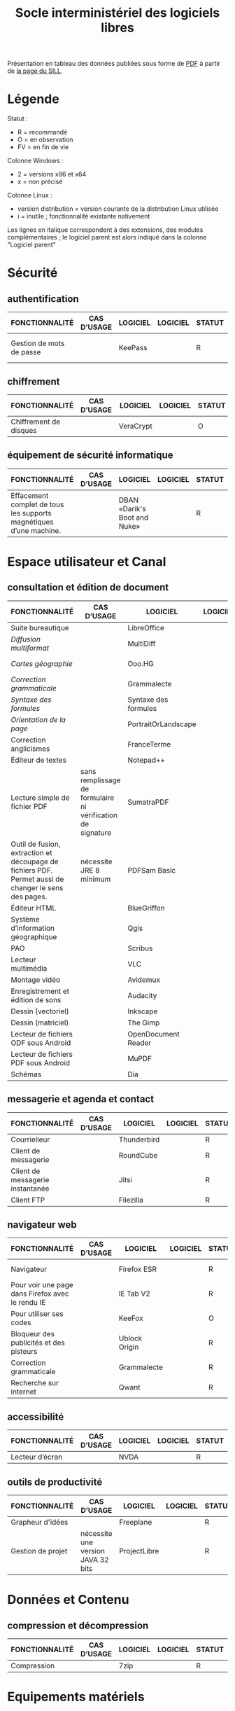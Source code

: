 #+title: Socle interministériel des logiciels libres

Présentation en tableau des données publiées sous forme de [[https://references.modernisation.gouv.fr/sites/default/files/SILL%25202018%2520-%2520socle%2520interministeriel%2520de%2520logiciels%2520libres.pdf][PDF]] à
partir de [[https://references.modernisation.gouv.fr/socle-logiciels-libres][la page du SILL]].

* Légende

  Statut :

  - R = recommandé
  - O = en observation
  - FV = en fin de vie

  Colonne Windows :

  - 2 = versions x86 et x64
  - x = non précisé

  Colonne Linux :

  - version distribution = version courante de la distribution Linux utilisée
  - i = inutile ; fonctionnalité existante nativement

  Les lignes en italique correspondent à des extensions, des modules
  complémentaires ; le logiciel parent est alors indiqué dans la colonne
  "Logiciel parent"

* Sécurité
** authentification

   | FONCTIONNALITÉ                                                                                       | CAS D’USAGE                                                 | LOGICIEL                     | LOGICIEL | STATUT | LICENCE          | LOGICIEL PARENT | FORMAT ASSOCIÉ | Win X86/x64 | Version | LINUX MIMO      | ANDROID                  | VERSION FRANÇAISE |
   |------------------------------------------------------------------------------------------------------+-------------------------------------------------------------+------------------------------+----------+--------+------------------+-----------------+----------------+-------------+---------+-----------------+--------------------------+-------------------|
   | Gestion de mots de passe                                                                             |                                                             | KeePass                      |          | R      | GPL2             |                 | KDB            | X           | 2,3     | 2,3             | Keepass2 Android Offline | X                 |

** chiffrement
   
   | FONCTIONNALITÉ         | CAS D’USAGE | LOGICIEL  | LOGICIEL | STATUT | LICENCE | LOGICIEL PARENT | FORMAT ASSOCIÉ | Win X86/x64 | Version | LINUX MIMO | ANDROID | VERSION FRANÇAISE |
   |------------------------+-------------+-----------+----------+--------+---------+-----------------+----------------+-------------+---------+------------+---------+-------------------|
   | Chiffrement de disques |             | VeraCrypt |          | O      | AGPL    |                 |                | X           | 1.18a   | 1.18a      |         | X                 |

** équipement de sécurité informatique

   | FONCTIONNALITÉ                                                                                       | CAS D’USAGE                                                 | LOGICIEL                     | LOGICIEL | STATUT | LICENCE          | LOGICIEL PARENT | FORMAT ASSOCIÉ | Win X86/x64 | Version | LINUX MIMO      | ANDROID                  | VERSION FRANÇAISE |
   |------------------------------------------------------------------------------------------------------+-------------------------------------------------------------+------------------------------+----------+--------+------------------+-----------------+----------------+-------------+---------+-----------------+--------------------------+-------------------|
   | Effacement complet de tous les supports magnétiques d’une machine.                                   |                                                             | DBAN «Darik's Boot and Nuke» |          | R      | GPL2 / LGPL2     |                 |                |             |         | 2.3.0           |                          |                   |

* Espace utilisateur et Canal
** consultation et édition de document

   | FONCTIONNALITÉ                                                                                       | CAS D’USAGE                                                 | LOGICIEL             | LOGICIEL | STATUT | LICENCE          | LOGICIEL PARENT | FORMAT ASSOCIÉ | Win X86/x64 | Version | LINUX MIMO      | ANDROID              | VERSION FRANÇAISE |
   |------------------------------------------------------------------------------------------------------+-------------------------------------------------------------+----------------------+----------+--------+------------------+-----------------+----------------+-------------+---------+-----------------+----------------------+-------------------|
   | Suite bureautique                                                                                    |                                                             | LibreOffice          |          | R      | MPL2             |                 | ODF 1.2        | 2           | 5,4     | 5,4             |                      | X                 |
   | /Diffusion multiformat/                                                                                |                                                             | MultiDiff            |          | R      | LGPL2.1          | LibreOffice     |                | 2           | 1.3.0   | 1.3.0           |                      | X                 |
   | /Cartes géographie/                                                                                    |                                                             | Ooo.HG               |          | R      | Creative Commons | LibreOffice     |                | X           | 9,12    | 9,12            |                      | X                 |
   | /Correction grammaticale/                                                                              |                                                             | Grammalecte          |          | R      | GPL3             | LibreOffice     |                | 2           | 0.6.1   | 0.6.1           |                      | X                 |
   | /Syntaxe des formules/                                                                                 |                                                             | Syntaxe des formules |          | R      | BSD              | LibreOffice     |                |             | 1,1     | 1,1             |                      | X                 |
   | /Orientation de la page/                                                                               |                                                             | PortraitOrLandscape  |          | R      | LGPL3            | LibreOffice     |                |             | 2       | 2               |                      | X                 |
   | Correction anglicismes                                                                               |                                                             | FranceTerme          |          | R      | CECILL-C         |                 |                |             |         |                 | Version distribution | X                 |
   | Éditeur de textes                                                                                    |                                                             | Notepad++            |          | R      | GPL              |                 | TXT            | X           | 7.5.3   | i               |                      | X                 |
   | Lecture simple de fichier PDF                                                                        | sans remplissage de formulaire ni vérification de signature | SumatraPDF           |          | R      | GPL3             |                 | PDF            | X           | 3.1.2   | utiliser Evince |                      | X                 |
   | Outil de fusion, extraction et découpage de fichiers PDF. Permet aussi de changer le sens des pages. | nécessite JRE 8 minimum                                     | PDFSam Basic         |          | O      | AGPL3            |                 | PDF            | X           | 3.3.2   | 3.3.2           |                      | X                 |
   | Éditeur HTML                                                                                         |                                                             | BlueGriffon          |          | R      | LGPL/GPL/MPL     |                 | HTML           | X           | 3.0'    | 3.0'            |                      | X                 |
   | Système d’information géographique                                                                   |                                                             | Qgis                 |          | R      | GPL              |                 |                | X           | 2,18    | 2,18            |                      | X                 |
   | PAO                                                                                                  |                                                             | Scribus              |          | R      | GPL2             |                 | SLA            | X           | 1,4     | 1,4             |                      | X                 |
   | Lecteur multimédia                                                                                   |                                                             | VLC                  |          | R      | GPL              |                 |                | X           | 2.2.6   | 2.2.6           | 2,06                 | X                 |
   | Montage vidéo                                                                                        |                                                             | Avidemux             |          | O      | GPL2             |                 |                | X           | 2,6     | 2,6             |                      | X                 |
   | Enregistrement et édition de sons                                                                    |                                                             | Audacity             |          | R      | GPL2             |                 |                | X           | 2,1     | 2,1             |                      | X                 |
   | Dessin (vectoriel)                                                                                   |                                                             | Inkscape             |          | O      | GPL              |                 | SVG            | X           | 0,91    | 0,91            |                      | X                 |
   | Dessin (matriciel)                                                                                   |                                                             | The Gimp             |          | R      | GPL3             |                 | XCF            | X           | 2.8.22  | 2.8.22          |                      | X                 |
   | Lecteur de fichiers ODF sous Android                                                                 |                                                             | OpenDocument Reader  |          | R      | GPL              |                 | ODF            |             |         |                 | 2,14                 | X                 |
   | Lecteur de fichiers PDF sous Android                                                                 |                                                             | MuPDF                |          | R      | GPL              |                 | PDF            |             |         |                 | 1,11                 | X                 |
   | Schémas                                                                                              |                                                             | Dia                  |          | R      | GPL2             |                 | nombreux       | X           | 0,97    | 0,97            |                      | X                 |

** messagerie et agenda et contact

   | FONCTIONNALITÉ                   | CAS D’USAGE | LOGICIEL    | LOGICIEL | STATUT | LICENCE | LOGICIEL PARENT | FORMAT ASSOCIÉ | Win X86/x64 | Version | LINUX MIMO | ANDROID | VERSION FRANÇAISE |
   |----------------------------------+-------------+-------------+----------+--------+---------+-----------------+----------------+-------------+---------+------------+---------+-------------------|
   | Courrielleur                     |             | Thunderbird |          | R      | MPL2    |                 |                | X           | 52      | 52         |         | X                 |
   | Client de messagerie             |             | RoundCube   |          | R      |         |                 |                |             | 1.4.1   |            |         |                   |
   | Client de messagerie instantanée |             | Jitsi       |          | R      |         |                 |                |             | 2,8     |            |         |                   |
   | Client FTP                       |             | Filezilla   |          | R      | GPL     |                 |                | X           | 3,27    | 3,27       |         | X                 |

** navigateur web

   | FONCTIONNALITÉ                                   | CAS D’USAGE | LOGICIEL      | LOGICIEL | STATUT | LICENCE         | LOGICIEL PARENT | FORMAT ASSOCIÉ | Win X86/x64 | Version | LINUX MIMO | ANDROID | VERSION FRANÇAISE |
   |--------------------------------------------------+-------------+---------------+----------+--------+-----------------+-----------------+----------------+-------------+---------+------------+---------+-------------------|
   | Navigateur                                       |             | Firefox ESR   |          | R      | MPL2            |                 | HTML           | X           |  ESR 52 |     ESR 52 |         | X                 |
   | Pour voir une page dans Firefox avec le rendu IE |             | IE Tab V2     |          | R      | GPL V.2.1       | Firefox         |                | X           |     6,2 |        non |         | X                 |
   | Pour utiliser ses codes                          |             | KeeFox        |          | O      | GPL V2.0        | Firefox         |                |             |   1.7.2 |            |         | X                 |
   | Bloqueur des publicités et des pisteurs          |             | Ublock Origin |          | R      | GPL3            | Firefox         |                |             |       1 |          1 |       1 | X                 |
   | Correction grammaticale                          |             | Grammalecte   |          | R      | GPL3            | Firefox         |                | 2           |   0.5.x |       0.5x |         | X                 |
   | Recherche sur internet                           |             | Qwant         |          | R      | Licence MIT/X11 | Firefox         |                | X           |       3 |          3 |         |                   |

** accessibilité

   | FONCTIONNALITÉ  | CAS D’USAGE | LOGICIEL | LOGICIEL | STATUT | LICENCE | LOGICIEL PARENT | FORMAT ASSOCIÉ | Win X86/x64 | Version | LINUX MIMO | ANDROID | VERSION FRANÇAISE |
   |-----------------+-------------+----------+----------+--------+---------+-----------------+----------------+-------------+---------+------------+---------+-------------------|
   | Lecteur d’écran |             | NVDA     |          | R      | GPL2    |                 |                | X           | 2016,3  |          0 |         | X                 |

** outils de productivité

   | FONCTIONNALITÉ    | CAS D’USAGE                        | LOGICIEL     | LOGICIEL | STATUT | LICENCE | LOGICIEL PARENT | FORMAT ASSOCIÉ | Win X86/x64 | Version | LINUX MIMO | ANDROID | VERSION FRANÇAISE |
   |-------------------+------------------------------------+--------------+----------+--------+---------+-----------------+----------------+-------------+---------+------------+---------+-------------------|
   | Grapheur d'idées  |                                    | Freeplane    |          | R      | GPL2    |                 |                | X           | 1,6     | 1,5        |         | X                 |
   | Gestion de projet | nécessite une version JAVA 32 bits | ProjectLibre |          | R      | CPA     |                 | POD et XML     | X           | 1,7     | 1,7        |         |                   |

* Données et Contenu
** compression et décompression

   | FONCTIONNALITÉ | CAS D’USAGE | LOGICIEL | LOGICIEL | STATUT | LICENCE | LOGICIEL PARENT | FORMAT ASSOCIÉ | Win X86/x64 | Version | LINUX MIMO | ANDROID | VERSION FRANÇAISE |
   |----------------+-------------+----------+----------+--------+---------+-----------------+----------------+-------------+---------+------------+---------+-------------------|
   | Compression    |             | 7zip     |          | R      | LGPL V2 |                 | nombreux       | X           | 16,04   | i          |         | X                 |

* Equipements matériels
** périphérique

   | FONCTIONNALITÉ  | CAS D’USAGE | LOGICIEL  | LOGICIEL | STATUT | LICENCE | LOGICIEL PARENT | FORMAT ASSOCIÉ | Win X86/x64 | Version | LINUX MIMO | ANDROID | VERSION FRANÇAISE |
   |-----------------+-------------+-----------+----------+--------+---------+-----------------+----------------+-------------+---------+------------+---------+-------------------|
   | Capture d'écran |             | GreenShot |          | R      | GPL     |                 | nombreux       | X           |   1.2.9 | i          |         | X                 |

* Opérations
** gestion de stockage

   | FONCTIONNALITÉ                                    | CAS D’USAGE | LOGICIEL    | LOGICIEL | STATUT | LICENCE | LOGICIEL PARENT | FORMAT ASSOCIÉ | Win X86/x64 | Version | LINUX MIMO | ANDROID | VERSION FRANÇAISE |
   |---------------------------------------------------+-------------+-------------+----------+--------+---------+-----------------+----------------+-------------+---------+------------+---------+-------------------|
   | Défragmentation                                   |             | UltraDefrag |          | R      | GPL     |                 |                | X           |       7 | i          |         | X                 |
   | Création de DVD vidéo avec un menu de navigation. |             | DVD Styler  |          | O      | GPL     |                 | nombreux       | X           |   3.0.4 | 3.0.4      |         | X                 |

** synchronisation, réplication et déduplication

   | FONCTIONNALITÉ                 | CAS D’USAGE | LOGICIEL     | LOGICIEL | STATUT | LICENCE | LOGICIEL PARENT | FORMAT ASSOCIÉ | Win X86/x64 | Version | LINUX MIMO | ANDROID | VERSION FRANÇAISE |
   |--------------------------------+-------------+--------------+----------+--------+---------+-----------------+----------------+-------------+---------+------------+---------+-------------------|
   | Renommage de fichiers par lots |             | Metamorphose |          | O      | GPL2    |                 |                | X           | 1,1     | 1,1        |         |                   |
   | Synchronisation Sauvegarde     |             | FreeFileSync |          | R      | GPL3    |                 |                | X           | 9,5     | 9,5        |         | X                 |

** Déploiement / Gestion d'actif et de configuration

   | FONCTIONNALITÉ                                                                                            | CAS D’USAGE         | LOGICIEL                 | LOGICIEL | STATUT | LICENCE | LOGICIEL PARENT | FORMAT ASSOCIÉ | Win X86/x64 | Version | LINUX MIMO | ANDROID | VERSION FRANÇAISE |
   |-----------------------------------------------------------------------------------------------------------+---------------------+--------------------------+----------+--------+---------+-----------------+----------------+-------------+---------+------------+---------+-------------------|
   | Inventaire, télédéploiement et découverte du réseau                                                       |                     | OCS Inventory NG serveur |          | R      | GPL2    |                 |                | X           | 2,3     |        2,3 |         | X                 |
   | Inventaire, télédéploiement et découverte du réseau                                                       |                     | Agent OCS                |          | R      | GPL2    | OCS             |                | X           | 2,3     |        2,3 |         | X                 |
   | /Récupérer les informations de sécurité/                                                                    |                     | Security                 |          | O      | GPL2    | OCS             |                | X           |         |            |         |                   |
   | /Récupérer les informations d'un logiciel spécifique dans un fichier texte/                                 |                     | CustomAppli/fr           |          | O      | GPL2    | OCS             |                | X           |         |            |         |                   |
   | /Récupérer les licences Office/                                                                             |                     | MSOfficeKeys             |          | O      | GPL2    | OCS             |                | X           |         |            |         |                   |
   | /Récupérer la liste des services et leur état/                                                              |                     | WinServices/fr           |          | O      | GPL2    | OCS             |                | X           |         |        2,1 |         |                   |
   | Gestion de parc et suivi d'incidents                                                                      |                     | GLPI                     |          | R      | GPL2    |                 |                |             |         |      9.1.6 |         | X                 |
   | /Rapports supplémentaires à ceux inclus dans GLPI/                                                          |                     | Reports(rapports)        |          | R      | AGPL3   | GLPI            |                |             |         |       1,10 |         |                   |
   | /Export en pdf des fiches GLPI/                                                                             |                     | PDF (impression de pdf)  |          | R      | AGPL3   | GLPI            |                |             |         |        1,2 |         |                   |
   | /Serveur de services web permettant à une application externe d'interroger et de piloter GLPI/              |                     | WebService               |          | R      | AGPL3   | GLPI            |                |             |         |        1,7 |         |                   |
   | /Automatisation de l'import OCS Inventory-NG/                                                               | Gestion parc        | OCS Inventory ng         |          | R      | GPL2+   | GLPI            |                |             |         |      1.4.3 |         | X                 |
   | /Inventaire, télédéploiement et découverte du réseau/                                                       |                     | FusionInventory          |          | O      | AGPL3+  | GLPI            |                |             |         |    9.1+1.1 |         |                   |
   | /Affichage de GLPI pour terminaux mobiles et tablettes/                                                     |                     | Mobile                   |          | O      | GPL2+   | GLPI            |                | X           |         |      1.1.6 |         |                   |
   | /Déinstallation d’objets inventoriés/                                                                       |                     | Uninstall                |          | R      | GPL2+   | GLPI            |                |             |         |   0.90 1.4 |         | X                 |
   | /Gestion des stocks et demandes par une entité différente de celles définies pour la délégation de gestion/ |                     | Geststock                |          | R      |         | GLPI            |                |             |         |      1.0.0 |         | X                 |
   | /Injection de données dans GLPI à l'aide de fichiers CSV/                                                   |                     | Data Injection           |          | R      | GPL2+   | GLPI            |                |             |         |      2.4.2 |         | X                 |
   | /Notifications supplémentaires à celles incluses dans GLPI/                                                 | Gestion des tickets | Additional Alerts        |          | R      | GPL2+   | GLPI            |                |             |         |      1.9.0 |         | X                 |
   | /Escalade de tickets/                                                                                       |                     | Escalation               |          | R      | GPL2+   | GLPI            |                |             |         |   0.85+1.0 |         | X                 |
   | /Options de configuration supplémentaires/                                                                  |                     | Behaviors(Comportements) |          | R      | AGPL3   | GLPI            |                |             |         |      1.6.0 |         | X                 |

** Service Level Management

   | FONCTIONNALITÉ                                                                                       | CAS D’USAGE | LOGICIEL       | LOGICIEL | STATUT | LICENCE | LOGICIEL PARENT | FORMAT ASSOCIÉ | Win X86/x64 | Version | LINUX MIMO           | ANDROID | VERSION FRANÇAISE |
   |------------------------------------------------------------------------------------------------------+-------------+----------------+----------+--------+---------+-----------------+----------------+-------------+---------+----------------------+---------+-------------------|
   | /Affichage graphique des délais de prise en compte des incidents + indicateurs sous forme de rapports/ |             | TimeLineTicket |          | O      | GPL2+   | GLPI            |                |             |         | Version Distribution |         |                   |

* Conception et Développement
** Environnement de développement intégré (IDE)

   | FONCTIONNALITÉ                                 | CAS D’USAGE | LOGICIEL           | LOGICIEL | STATUT | LICENCE | LOGICIEL PARENT | FORMAT ASSOCIÉ | Win X86/x64 | Version              | LINUX MIMO | ANDROID | VERSION FRANÇAISE |
   |------------------------------------------------+-------------+--------------------+----------+--------+---------+-----------------+----------------+-------------+----------------------+------------+---------+-------------------|
   | Environnement de développement                 |             | Eclipse            |          | R      | EPL     |                 |                | X           | 4,7                  | X          |         |                   |
   | /Plugin de génération de tout ou partie du code/ |             | Acceleo            |          | R      | EPL     | Eclipse         |                | X           | 3.7.2                | X          |         |                   |
   | Environnement de développement                 |             | Visual Studio Code |          | R      |         |                 |                | X           | Version Distribution | X          |         |                   |

** Développement d'application Web

   | FONCTIONNALITÉ            | CAS D’USAGE | LOGICIEL    | LOGICIEL | STATUT | LICENCE | LOGICIEL PARENT | FORMAT ASSOCIÉ | Win X86/x64 | Version | LINUX MIMO | ANDROID | VERSION FRANÇAISE |
   |---------------------------+-------------+-------------+----------+--------+---------+-----------------+----------------+-------------+---------+------------+---------+-------------------|
   | Aide au développement     |             | Spring Boot |          | O      |         |                 |                | X           |   1.5.8 | X          |         |                   |
   | Environnement d'exécution |             | OpenJDK     |          | R      |         |                 |                | X           |       8 | X          |         |                   |

** Gestion des Anomalies

   | FONCTIONNALITÉ           | CAS D’USAGE | LOGICIEL  | LOGICIEL | STATUT | LICENCE | LOGICIEL PARENT | FORMAT ASSOCIÉ | Win X86/x64 | Version | LINUX MIMO | ANDROID | VERSION FRANÇAISE |
   |--------------------------+-------------+-----------+----------+--------+---------+-----------------+----------------+-------------+---------+------------+---------+-------------------|
   | Outil de remontée de bug |             | Mantis BT |          | R      |         |                 |                | X           |     1.X | X          |         |                   |

** Gestion du code source

   | FONCTIONNALITÉ                                | CAS D’USAGE | LOGICIEL | LOGICIEL | STATUT | LICENCE | LOGICIEL PARENT | FORMAT ASSOCIÉ | Win X86/x64 | Version | LINUX MIMO | ANDROID | VERSION FRANÇAISE |
   |-----------------------------------------------+-------------+----------+----------+--------+---------+-----------------+----------------+-------------+---------+------------+---------+-------------------|
   | Outil de gestion des configurations (serveur) |             | Git      |          | R      |         |                 |                | X           | Version | X          |         |                   |

** Installation, Packaging, Diffusion et Distribution

   | FONCTIONNALITÉ                       | CAS D’USAGE | LOGICIEL | LOGICIEL | STATUT | LICENCE | LOGICIEL PARENT | FORMAT ASSOCIÉ | Win X86/x64 | Version | LINUX MIMO | ANDROID | VERSION FRANÇAISE |
   |--------------------------------------+-------------+----------+----------+--------+---------+-----------------+----------------+-------------+---------+------------+---------+-------------------|
   | Outil de gestion des dépendances     |             | Yarn     |          | O      |         |                 |                | X           |   1.3.2 | X          |         |                   |
   | Dépôt d'artéfacts                    |             | Nexus    |          | R      |         |                 |                | X           |     3,4 | X          |         |                   |
   | Gestionnaire de paquets pour Node.js |             | NPM      |          | O      |         |                 |                | X           |  3.10.X | X          |         |                   |

** Outils d’analyse, de modélisation et de gestion de patrimoine

   | FONCTIONNALITÉ                                     | CAS D’USAGE | LOGICIEL | LOGICIEL | STATUT | LICENCE | LOGICIEL PARENT | FORMAT ASSOCIÉ | Win X86/x64 | Version | LINUX MIMO | ANDROID | VERSION FRANÇAISE |
   |----------------------------------------------------+-------------+----------+----------+--------+---------+-----------------+----------------+-------------+---------+------------+---------+-------------------|
   | Outil de maquettage IHM (statique et/ou dynamique) |             | Pencil   |          | R      |         |                 |                | X           | 3,0     | X          |         |                   |

** Qualité et sécurité du code source

   | FONCTIONNALITÉ                                                            | CAS D’USAGE | LOGICIEL                                     | LOGICIEL | STATUT | LICENCE | LOGICIEL PARENT | FORMAT ASSOCIÉ | Win X86/x64 | Version | LINUX MIMO | ANDROID | VERSION FRANÇAISE |
   |---------------------------------------------------------------------------+-------------+----------------------------------------------+----------+--------+---------+-----------------+----------------+-------------+---------+------------+---------+-------------------|
   | Tableau de bord d'indicateurs de qualité                                  |             | SonarQube et plugins FindBugs Checkstyle PMD |          | R      |         |                 |                | X           |     6,3 | X          |         |                   |
   | Vérification de la conformité de l'application aux règles d'accessibilité |             | Asqatasun                                    |          | O      |         |                 |                | X           |   4.0.3 | X          |         |                   |
   | Vérification de la conformité de l'application aux règles d'accessibilité |             | Tanaguru                                     |          | O      |         |                 |                | X           |   4.0.3 | X          |         |                   |
   | Couverture du code                                                        |             | JaCoCo                                       |          | R      |         |                 |                | X           |   0.7.9 | X          |         |                   |

** Test et Intégration

   | FONCTIONNALITÉ                                               | CAS D’USAGE                                     | LOGICIEL                     | LOGICIEL | STATUT | LICENCE | LOGICIEL PARENT | FORMAT ASSOCIÉ | Win X86/x64 |              Version | LINUX MIMO | ANDROID | VERSION FRANÇAISE |
   |--------------------------------------------------------------+-------------------------------------------------+------------------------------+----------+--------+---------+-----------------+----------------+-------------+----------------------+------------+---------+-------------------|
   | Outil de gestion des tests unitaires                         |                                                 | JUnit                        |          | R      |         |                 |                | X           |                 4,12 | X          |         |                   |
   | Outil d'injection afin tester les couches basses             |                                                 | Fitnesse                     |          | R      |         |                 |                | X           |             20161106 | X          |         |                   |
   | Outil d'injection afin tester les couches basses             |                                                 | DbFit                        |          | R      |         |                 |                | X           |                3.2.0 | X          |         |                   |
   | Robot de test / Injecteurs                                   |                                                 | Jmeter                       |          | R      |         |                 |                | X           |                  3,1 | X          |         |                   |
   | Outil d'aide aux tests techniques                            | Tests orientés Web Services                     | SoapUI                       |          | R      |         |                 |                | X           |                5.2.x | X          |         |                   |
   | Outil d'aide à la livraison (dépôt, intégration continue...) |                                                 | Jenkins                      |          | R      |         |                 |                | X           |                  2.x | X          |         |                   |
   | Automatisation des tests Web                                 |                                                 | Selenium Server              |          | R      |         |                 |                | X           |                  3,0 | X          |         |                   |
   | Automatisation des tests Web                                 |                                                 | Selenium IDE                 |          | R      |         | Firefox         |                | X           |                  2,9 | X          |         |                   |
   | Automatisation des tests                                     |                                                 | Squash TA                    |          | R      |         |                 |                |             | Version Distribution |            |         |                   |
   | Gestion des campagnes de tests                               |                                                 | TestLink                     |          | R      |         |                 |                | X           |               1.9.14 | X          |         |                   |
   | Gestion des campagnes de tests                               |                                                 | Squash TM                    |          | R      |         |                 |                | X           |               1.14.0 | X          |         |                   |
   | Génération / Gestion des jeux de données                     |                                                 | Jailer                       |          | R      |         |                 |                | X           |                5.5.2 | X          |         |                   |
   | Navigateur web                                               | poste développeur                               | Chromium                     |          | O      |         |                 |                | X           | Version Distribution | X          |         |                   |
   | Base de données                                              | poste développeur                               | H2 Database Engine           |          | R      |         |                 |                | X           |              1.4.196 | X          |         |                   |
   | Outil de monitoring                                          |                                                 | JavaMelody                   |          | R      |         |                 |                | X           |                 1,70 | X          |         |                   |
   | Reprise des données                                          | Outil d'automatisation de la reprise de données | "Talend Open Studio for Data |          |        |         |                 |                |             |                      |            |         |                   |

* Orchestration et logique métier
** Outil collaboratif

   | FONCTIONNALITÉ                                                                | CAS D’USAGE                                                        | LOGICIEL                 | LOGICIEL | STATUT | LICENCE | LOGICIEL PARENT | FORMAT ASSOCIÉ | Win X86/x64 |              Version | LINUX MIMO | ANDROID | VERSION FRANÇAISE |
   |-------------------------------------------------------------------------------+--------------------------------------------------------------------+--------------------------+----------+--------+---------+-----------------+----------------+-------------+----------------------+------------+---------+-------------------|
   | Portail de gestion de projet                                                  |                                                                    | Redmine                  |          | R      |         |                 |                | X           |                  3.X | X          |         |                   |
   | Plateforme de développement                                                   |                                                                    | GitLab Community Edition |          | O      |         |                 |                | X           |               9.0.10 | X          |         |                   |
   | Outil pour améliorer la collaboration entre les différentes parties prenantes | Utilisé au sein d'une forge Gestion des droits délégués à la forge | MediaWiki                |          | R      |         |                 |                | X           |               1.25.2 | X          |         |                   |
   | Forum                                                                         | Utilisé au sein d'une forge                                        | phpBB                    |          | R      |         |                 |                | X           |                3.0.9 | X          |         |                   |
   | Messagerie instantanée                                                        |                                                                    | RocketChat               |          | O      |         |                 |                | X           | Version Distribution | X          |         |                   |

** Moteur de recherche

   | FONCTIONNALITÉ                      | CAS D’USAGE        | LOGICIEL      | LOGICIEL | STATUT | LICENCE | LOGICIEL PARENT | FORMAT ASSOCIÉ | Win X86/x64 | Version | LINUX MIMO | ANDROID | VERSION FRANÇAISE |
   |-------------------------------------+--------------------+---------------+----------+--------+---------+-----------------+----------------+-------------+---------+------------+---------+-------------------|
   | Indexation et recherche plein texte | En mode cluster    | ElasticSearch |          | R      |         |                 |                |             | 5,6     |            |         |                   |
   | Indexation et recherche plein texte | Limité à 1 serveur | Apache SolR   |          | FV     |         |                 |                |             |         |            |         |                   |

** Serveur d'application

   | FONCTIONNALITÉ        | CAS D’USAGE | LOGICIEL       | LOGICIEL | STATUT | LICENCE | LOGICIEL PARENT | FORMAT ASSOCIÉ | Win X86/x64 | Version | LINUX MIMO | ANDROID | VERSION FRANÇAISE |   |
   |-----------------------+-------------+----------------+----------+--------+---------+-----------------+----------------+-------------+---------+------------+---------+-------------------+---|
   | Serveur Java          |             | Tomcat         |          | R      |         |                 |                | X           |     7.x | X          |         |                   |   |
   | Plateforme Javascript |             | serveur NodeJS |          | R      |         |                 |                | X           |     6.X | X          |         |                   |   |

* Données et Contenu
** Gestionnaire de données Relationnel

   | FONCTIONNALITÉ                   | CAS D’USAGE              | LOGICIEL   | LOGICIEL | STATUT | LICENCE | LOGICIEL PARENT | FORMAT ASSOCIÉ | Win X86/x64 | Version | LINUX MIMO | ANDROID | VERSION FRANÇAISE |
   |----------------------------------+--------------------------+------------+----------+--------+---------+-----------------+----------------+-------------+---------+------------+---------+-------------------|
   | Base de données transactionnelle | Base de production       | PostgreSQL |          | R      |         |                 |                |             | 9,5     |            |         |                   |
   | Base transactionnelle cluster    | Base de production       | MariaDB    |          | R      |         |                 |                |             | 10,1    |            |         |                   |
   | Base de données Géomatique       | Information géographique | PostGIS    |          | R      |         |                 |                |             | 2.4.1   |            |         |                   |

** Gestionnaire de données Non relationnel

   | FONCTIONNALITÉ        | CAS D’USAGE              | LOGICIEL | LOGICIEL | STATUT | LICENCE | LOGICIEL PARENT | FORMAT ASSOCIÉ | Win X86/x64 | Version | LINUX MIMO | ANDROID | VERSION FRANÇAISE |   |   |
   |-----------------------+--------------------------+----------+----------+--------+---------+-----------------+----------------+-------------+---------+------------+---------+-------------------+---+---|
   | Base de données NoSQL | Base de données Document | MongoDB  |          | R      |         |                 |                |             | 3,4     |            |         |                   |   |   |

* Composants logiciels / Système et Virtualisation
** Système d'exploitation serveur

   | FONCTIONNALITÉ         | CAS D’USAGE             | LOGICIEL               | LOGICIEL | STATUT | LICENCE | LOGICIEL PARENT | FORMAT ASSOCIÉ | Win X86/x64 | Version | LINUX MIMO | ANDROID | VERSION FRANÇAISE |
   |------------------------+-------------------------+------------------------+----------+--------+---------+-----------------+----------------+-------------+---------+------------+---------+-------------------|
   | Distribution GNU/LINUX | En centre de production | CentOS (souche Redhat) |          | R      |         |                 |                |             | 7,4     |            |         |                   |
   | Distribution GNU/LINUX | Services déconcentrés   | Ubuntu – Eole          |          | R      |         |                 |                |             | 2,6     |            |         |                   |
   | Distribution GNU/LINUX | En centre de production | Debian                 |          | R      |         |                 |                |             | 8       |            |         |                   |

* Opérations
** Gestion d'exploitation

   | FONCTIONNALITÉ                      | CAS D’USAGE | LOGICIEL          | LOGICIEL | STATUT | LICENCE | LOGICIEL PARENT | FORMAT ASSOCIÉ | Win X86/x64 | Version              | LINUX MIMO | ANDROID | VERSION FRANÇAISE |
   |-------------------------------------+-------------+-------------------+----------+--------+---------+-----------------+----------------+-------------+----------------------+------------+---------+-------------------|
   | Gestion des logs en mode centralisé |             | logstash / kibana |          | R      |         |                 |                |             | 5,6                  |            |         |                   |
   | Gestion des logs en mode centralisé |             | Syslog-ng         |          | R      |         |                 |                |             | Version Distribution |            |         |                   |

** Sauvegarde Serveur

   | FONCTIONNALITÉ                         | CAS D’USAGE           | LOGICIEL | LOGICIEL | STATUT | LICENCE | LOGICIEL PARENT | FORMAT ASSOCIÉ | Win X86/x64 | Version              | LINUX MIMO | ANDROID | VERSION FRANÇAISE |   |
   |----------------------------------------+-----------------------+----------+----------+--------+---------+-----------------+----------------+-------------+----------------------+------------+---------+-------------------+---|
   | Sauvegarde Serveurs (Postes possibles) | Services déconcentrés | BAREOS   |          | R      |         |                 |                |             | Version Distribution |            |         |                   |   |

** Disponibilité et continuité

   | FONCTIONNALITÉ           | CAS D’USAGE | LOGICIEL             | LOGICIEL | STATUT | LICENCE | LOGICIEL PARENT | FORMAT ASSOCIÉ | Win X86/x64 | Version              | LINUX MIMO | ANDROID | VERSION FRANÇAISE |
   |--------------------------+-------------+----------------------+----------+--------+---------+-----------------+----------------+-------------+----------------------+------------+---------+-------------------|
   | Load Balancer            |             | HAProxy              |          | R      |         |                 |                |             | Version Distribution |            |         |                   |
   | Haute disponibilité (OS) |             | Pacemaker – corosync |          | R      |         |                 |                |             | Version distribution |            |         |                   |

** Supervision et hypervision

   | FONCTIONNALITÉ                           | CAS D’USAGE | LOGICIEL | LOGICIEL | STATUT | LICENCE | LOGICIEL PARENT | FORMAT ASSOCIÉ | Win X86/x64 | Version | LINUX MIMO | ANDROID | VERSION FRANÇAISE |
   |------------------------------------------+-------------+----------+----------+--------+---------+-----------------+----------------+-------------+---------+------------+---------+-------------------|
   | Supervision Infrastructure et composants |             | Nagios   |          | FV     |         |                 |                |             |         |            |         |                   |
   | Supervision Infrastructure               |             | Centreon |          | R      |         |                 |                |             |   2.8.x |            |         |                   |

* Données et Contenu
** Gestion des accès aux données

   | FONCTIONNALITÉ      | CAS D’USAGE                | LOGICIEL | LOGICIEL | STATUT | LICENCE | LOGICIEL PARENT | FORMAT ASSOCIÉ | Win X86/x64 | Version | LINUX MIMO | ANDROID | VERSION FRANÇAISE |
   |---------------------+----------------------------+----------+----------+--------+---------+-----------------+----------------+-------------+---------+------------+---------+-------------------|
   | Partage de fichiers | Serveurs bureautiques      | Samba 3  |          | FV     |         |                 |                |             |         |            |         |                   |
   | Partage de fichiers | En remplacement de Samba 3 | Samba 4  |          | R      |         |                 |                |             | 4,7     |            |         |                   |

* Sécurité
** Antivirus et antimalware

   | FONCTIONNALITÉ              | CAS D’USAGE         | LOGICIEL | LOGICIEL | STATUT | LICENCE | LOGICIEL PARENT | FORMAT ASSOCIÉ | Win X86/x64 | Version              | LINUX MIMO | ANDROID | VERSION FRANÇAISE |
   |-----------------------------+---------------------+----------+----------+--------+---------+-----------------+----------------+-------------+----------------------+------------+---------+-------------------|
   | Antivirus : Orienté serveur | Serveur Bureautique | ClamAV   |          | R      |         |                 |                |             | Version Distribution |            |         |                   |

** Habilitation

   | FONCTIONNALITÉ | CAS D’USAGE | LOGICIEL | LOGICIEL | STATUT | LICENCE | LOGICIEL PARENT | FORMAT ASSOCIÉ | Win X86/x64 | Version | LINUX MIMO | ANDROID | VERSION FRANÇAISE |
   |----------------+-------------+----------+----------+--------+---------+-----------------+----------------+-------------+---------+------------+---------+-------------------|
   | Annuaire       |             | OpenLdap |          | R      |         |                 |                |             | 2,4     |            |         |                   |
   
** Authentification

   | FONCTIONNALITÉ       | CAS D’USAGE | LOGICIEL                                 | LOGICIEL | STATUT | LICENCE | LOGICIEL PARENT | FORMAT ASSOCIÉ | Win X86/x64 | Version              | LINUX MIMO | ANDROID | VERSION FRANÇAISE |
   |----------------------+-------------+------------------------------------------+----------+--------+---------+-----------------+----------------+-------------+----------------------+------------+---------+-------------------|
   | Authentification     |             | Samba Active Directory Domain Controller |          | R      |         |                 |                |             | 4,7                  |            |         |                   |
   | Authentification SSO |             | CAS_Server                               |          | R      |         |                 |                |             | 5,1                  |            |         |                   |
   | Authentification SSO | SSO Web     | LemonLDAP::NG                            |          | R      |         |                 |                |             | Version Distribution |            |         |                   |

** Filtrage de contenu et pare-feu logiciel

   | FONCTIONNALITÉ         | CAS D’USAGE           | LOGICIEL  | LOGICIEL | STATUT | LICENCE | LOGICIEL PARENT | FORMAT ASSOCIÉ | Win X86/x64 | Version | LINUX MIMO | ANDROID | VERSION FRANÇAISE |
   |------------------------+-----------------------+-----------+----------+--------+---------+-----------------+----------------+-------------+---------+------------+---------+-------------------|
   | Pare-feu réseau et web | Services déconcentrés | Eole AMON |          | R      |         |                 |                |             | 2,6     |            |         |                   |

* Espace utilisateur et Canal
** Gestion des accès aux canaux

   | FONCTIONNALITÉ                 | CAS D’USAGE           | LOGICIEL | LOGICIEL | STATUT | LICENCE | LOGICIEL PARENT | FORMAT ASSOCIÉ | Win X86/x64 | Version              | LINUX MIMO | ANDROID | VERSION FRANÇAISE |
   |--------------------------------+-----------------------+----------+----------+--------+---------+-----------------+----------------+-------------+----------------------+------------+---------+-------------------|
   | Serveur Web et 'Reverse Proxy' | Centres de production | Apache   |          | R      |         |                 |                |             | Version Distribution |            |         |                   |
   | Reverse Proxy                  | Services déconcentrés | Nginx    |          | R      |         |                 |                |             | Version Distribution |            |         |                   |
   | Proxy                          |                       | Squid    |          | R      |         |                 |                |             | Version Distribution |            |         |                   |
   | Cache web                      |                       | Varnish  |          | R      |         |                 |                |             | Version Distribution |            |         |                   |

* Orchestration et logique métier
** Serveur d'application

   | FONCTIONNALITÉ                                            | CAS D’USAGE | LOGICIEL | LOGICIEL | STATUT | LICENCE | LOGICIEL PARENT | FORMAT ASSOCIÉ | Win X86/x64 | Version              | LINUX MIMO | ANDROID | VERSION FRANÇAISE |
   |-----------------------------------------------------------+-------------+----------+----------+--------+---------+-----------------+----------------+-------------+----------------------+------------+---------+-------------------|
   | Interface de programmation d'applications serveurs (SAPI) |             | PHP-FPM  |          | R      |         |                 |                |             | Version Distribution |            |         |                   |

** Serveur de mail

   | FONCTIONNALITÉ     | CAS D’USAGE | LOGICIEL | LOGICIEL | STATUT | LICENCE | LOGICIEL PARENT | FORMAT ASSOCIÉ | Win X86/x64 | Version              | LINUX MIMO | ANDROID | VERSION FRANÇAISE |
   |--------------------+-------------+----------+----------+--------+---------+-----------------+----------------+-------------+----------------------+------------+---------+-------------------|
   | Serveur Messagerie |             | Cyrus    |          | R      |         |                 |                |             | Version Distribution |            |         |                   |
   | Serveur SMTP       |             | Postfix  |          | R      |         |                 |                |             | Version Distribution |            |         |                   |

* Intégration et Échanges
** Moniteur de transfert

   | FONCTIONNALITÉ                    | CAS D’USAGE | LOGICIEL | LOGICIEL | STATUT | LICENCE | LOGICIEL PARENT | FORMAT ASSOCIÉ | Win X86/x64 | Version | LINUX MIMO | ANDROID | VERSION FRANÇAISE |
   |-----------------------------------+-------------+----------+----------+--------+---------+-----------------+----------------+-------------+---------+------------+---------+-------------------|
   | Moniteur de transfert de fichiers |             | Waarp    |          | FV     |         |                 |                |             |         |            |         |                   |

** Serveur d'impression

   | FONCTIONNALITÉ       | CAS D’USAGE | LOGICIEL | LOGICIEL | STATUT | LICENCE | LOGICIEL PARENT | FORMAT ASSOCIÉ | Win X86/x64 | Version              | LINUX MIMO | ANDROID | VERSION FRANÇAISE |
   |----------------------+-------------+----------+----------+--------+---------+-----------------+----------------+-------------+----------------------+------------+---------+-------------------|
   | Serveur d'impression |             | Cups     |          | R      |         |                 |                |             | Version Distribution |            |         |                   |

* Composants logiciels / Système et Virtualisation
** Virtualisation serveur

   | FONCTIONNALITÉ                                                  | CAS D’USAGE              | LOGICIEL   | LOGICIEL | STATUT | LICENCE | LOGICIEL PARENT | FORMAT ASSOCIÉ | Win X86/x64 | Version              | LINUX MIMO | ANDROID | VERSION FRANÇAISE |
   |-----------------------------------------------------------------+--------------------------+------------+----------+--------+---------+-----------------+----------------+-------------+----------------------+------------+---------+-------------------|
   | Hyperviseur                                                     | Virtualisation serveurs  | KVM        |          | R      |         |                 |                |             | Version Distribution |            |         |                   |
   | IaaS – 2 (gestion de l'infrastructure dynamique des ressources) | Infonuage                | OpenStack  |          | R      |         |                 |                |             | Version Distribution |            |         |                   |
   | Virtualisation de plateforme                                    | Infrastructure virtuelle | OpenNebula |          | R      |         |                 |                |             | 5,4                  |            |         |                   |

** Virtualisation stockage

   | FONCTIONNALITÉ | CAS D’USAGE | LOGICIEL          | LOGICIEL | STATUT | LICENCE | LOGICIEL PARENT | FORMAT ASSOCIÉ | Win X86/x64 | Version              | LINUX MIMO | ANDROID | VERSION FRANÇAISE |
   |----------------+-------------+-------------------+----------+--------+---------+-----------------+----------------+-------------+----------------------+------------+---------+-------------------|
   | Stockage objet |             | Swift (OpenStack) |          | O      |         |                 |                |             | Version Distribution |            |         |                   |
   | Stockage bloc  |             | Ceph              |          | O      |         |                 |                |             | Version Distribution |            |         |                   |

** Outil système et virtualisation

   | FONCTIONNALITÉ                                      | CAS D’USAGE               | LOGICIEL   | LOGICIEL | STATUT | LICENCE | LOGICIEL PARENT | FORMAT ASSOCIÉ | Win X86/x64 | Version              | LINUX MIMO | ANDROID | VERSION FRANÇAISE |
   |-----------------------------------------------------+---------------------------+------------+----------+--------+---------+-----------------+----------------+-------------+----------------------+------------+---------+-------------------|
   | Déploiement                                         |                           | SaltStack  |          | R      |         |                 |                |             | Version Distribution |            |         |                   |
   | Déploiement                                         |                           | Ansible    |          | R      |         |                 |                |             | Version Distribution |            |         |                   |
   | Déploiement                                         | Découverte services       | Consul     |          | O      |         |                 |                |             | Version Distribution |            |         |                   |
   | Déploiement                                         |                           | Packer     |          | O      |         |                 |                |             | Version Distribution |            |         |                   |
   | Déploiement                                         | Déploiement configuration | Rudder     |          | O      |         |                 |                |             | Version Distribution |            |         |                   |
   | Conteneurs logiciels                                |                           | Docker     |          | R      |         |                 |                |             | Version Distribution |            |         |                   |
   | Automatisation déploiement et gestion de conteneurs |                           | Swarm      |          | O      |         |                 |                |             | Version Distribution |            |         |                   |
   | Automatisation déploiement et gestion de conteneurs |                           | Kubernetes |          | O      |         |                 |                |             | Version Distribution |            |         |                   |
   | Automatisation déploiement et gestion de conteneurs |                           | RunDeck    |          | O      |         |                 |                |             | Version Distribution |            |         |                   |
